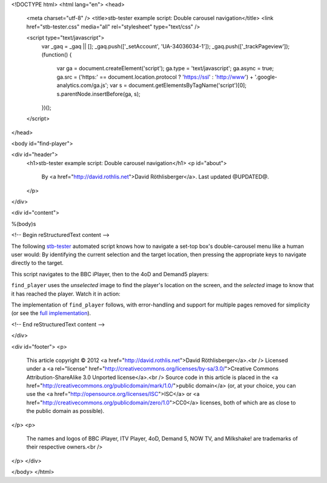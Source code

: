 <!DOCTYPE html>
<html lang="en">
<head>
  <meta charset="utf-8" />
  <title>stb-tester example script: Double carousel navigation</title>
  <link href="stb-tester.css" media="all" rel="stylesheet" type="text/css" />

  <script type="text/javascript">
    var _gaq = _gaq || [];
    _gaq.push(['_setAccount', 'UA-34036034-1']);
    _gaq.push(['_trackPageview']);
    (function() {
      var ga = document.createElement('script'); ga.type = 'text/javascript'; ga.async = true;
      ga.src = ('https:' == document.location.protocol ? 'https://ssl' : 'http://www') + '.google-analytics.com/ga.js';
      var s = document.getElementsByTagName('script')[0]; s.parentNode.insertBefore(ga, s);
    })();
  </script>

</head>

<body id="find-player">

<div id="header">
  <h1>stb-tester example script: Double carousel navigation</h1>
  <p id="about">
    By <a href="http://david.rothlis.net">David Röthlisberger</a>.
    Last updated @UPDATED@.
  </p>
</div>

<div id="content">

%(body)s

<!-- Begin reStructuredText content -->

The following `stb-tester`_ automated script knows how to navigate a set-top
box's double-carousel menu like a human user would: By identifying the current
selection and the target location, then pressing the appropriate keys to
navigate directly to the target.

This script navigates to the BBC iPlayer, then to the 4oD and Demand5 players:

.. container::

  .. raw:: html

    highlight:: from players import find_player
    highlight:: 
    highlight:: find_player("images/iPlayer-selected.png",
    highlight::             "images/iPlayer-unselected.png")
    highlight:: find_player("images/4oD-selected.png",
    highlight::             "images/4oD-unselected.png")
    highlight:: find_player("images/Demand5-selected.png",
    highlight::             "images/Demand5-unselected.png")

``find_player`` uses the *unselected* image to find the player's location on
the screen, and the *selected* image to know that it has reached the player.
Watch it in action:

.. raw:: html

    <iframe
    src="http://player.vimeo.com/video/53212708?title=0&byline=0&portrait=0"
    width="640" height="360" frameborder="0"
    webkitAllowFullScreen mozallowfullscreen allowFullScreen></iframe>

The implementation of ``find_player`` follows, with error-handling and support
for multiple pages removed for simplicity (or see the `full implementation`_).

.. container:: players-py

  .. raw:: html

    highlight:: import time
    highlight:: import stbt
    highlight:: 
    highlight:: def find_player(selected_image, unselected_image):
    highlight::     """Navigates to the specified player.
    highlight:: 
    highlight::     Precondition: In the OnDemand Players screen.
    highlight:: 
    highlight::     Uses `unselected_image` to find where the player is on screen;
    highlight::     navigates there;
    highlight::     uses `selected_image` to know that it has reached the player.
    highlight::     """
    highlight:: 
    highlight::     while not _player_selected(selected_image):
    highlight::         target = stbt.detect_match(unselected_image).next()
    highlight::         source = _matches("images/any-player-selected.png").next()
    highlight::         stbt.press(_next_key(source.position, target.position))
    highlight::         _wait_for_selection_to_move(source)
    highlight:: 
    highlight:: def _player_selected(image):
    highlight::     return stbt.detect_match(image).next().match
    highlight:: 
    highlight:: def _wait_for_selection_to_move(source):
    highlight::     for m in _matches("images/any-player-selected.png"):
    highlight::         if m.position != source.position:
    highlight::             break
    highlight::     # Wait for animation to end, so match position is stable
    highlight::     stbt.wait_for_match("images/any-player-selected.png",
    highlight::                         consecutive_matches=2)
    highlight:: 
    highlight:: def _matches(image):
    highlight::     """Like detect_match, but only yields matching results."""
    highlight::     for result in stbt.detect_match(image):
    highlight::         if result.match:
    highlight::             yield result
    highlight:: 
    highlight:: def _next_key(source, target):
    highlight::     """Returns the key to press to get closer to the target position."""
    highlight::     if _less(target.x, source.x):
    highlight::         return "CURSOR_LEFT"
    highlight::     if _less(source.y, target.y):
    highlight::         return "CURSOR_DOWN"
    highlight::     if _less(target.y, source.y):
    highlight::         return "CURSOR_UP"
    highlight::     if _less(source.x, target.x):
    highlight::         return "CURSOR_RIGHT"
    highlight:: 
    highlight:: def _less(a, b, tolerance=20):
    highlight::     """An implementation of '<' with a tolerance of what is considered equal."""
    highlight::     return a < (b - tolerance)


.. _stb-tester: http://stb-tester.com
.. _full implementation: players.py

<!-- End reStructuredText content -->

</div>

<div id="footer">
<p>
  This article copyright © 2012 <a href="http://david.rothlis.net">David
  Röthlisberger</a>.<br />
  Licensed under a <a rel="license"
  href="http://creativecommons.org/licenses/by-sa/3.0/">Creative Commons
  Attribution-ShareAlike 3.0 Unported license</a>.<br />
  Source code in this article is placed in the <a
  href="http://creativecommons.org/publicdomain/mark/1.0/">public domain</a>
  (or, at your choice, you can use the
  <a href="http://opensource.org/licenses/ISC">ISC</a> or <a
  href="http://creativecommons.org/publicdomain/zero/1.0">CC0</a> licenses,
  both of which are as close to the public domain as possible).
</p>
<p>
  The names and logos of BBC iPlayer, ITV Player, 4oD, Demand 5, NOW TV,
  and Milkshake! are trademarks of their respective owners.<br />
</p>
</div>

</body>
</html>
